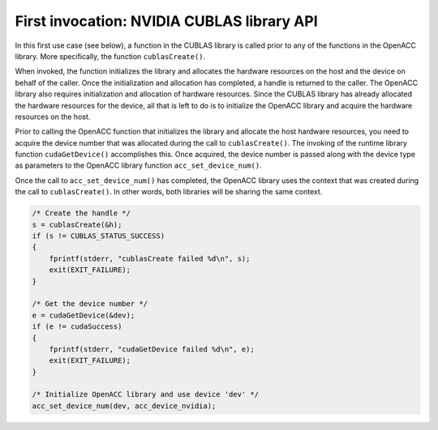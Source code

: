 ..
  Copyright 1988-2022 Free Software Foundation, Inc.
  This is part of the GCC manual.
  For copying conditions, see the GPL license file

First invocation: NVIDIA CUBLAS library API
*******************************************

In this first use case (see below), a function in the CUBLAS library is called
prior to any of the functions in the OpenACC library. More specifically, the
function ``cublasCreate()``.

When invoked, the function initializes the library and allocates the
hardware resources on the host and the device on behalf of the caller. Once
the initialization and allocation has completed, a handle is returned to the
caller. The OpenACC library also requires initialization and allocation of
hardware resources. Since the CUBLAS library has already allocated the
hardware resources for the device, all that is left to do is to initialize
the OpenACC library and acquire the hardware resources on the host.

Prior to calling the OpenACC function that initializes the library and
allocate the host hardware resources, you need to acquire the device number
that was allocated during the call to ``cublasCreate()``. The invoking of the
runtime library function ``cudaGetDevice()`` accomplishes this. Once
acquired, the device number is passed along with the device type as
parameters to the OpenACC library function ``acc_set_device_num()``.

Once the call to ``acc_set_device_num()`` has completed, the OpenACC
library uses the  context that was created during the call to
``cublasCreate()``. In other words, both libraries will be sharing the
same context.

.. code-block:: c++

      /* Create the handle */
      s = cublasCreate(&h);
      if (s != CUBLAS_STATUS_SUCCESS)
      {
          fprintf(stderr, "cublasCreate failed %d\n", s);
          exit(EXIT_FAILURE);
      }

      /* Get the device number */
      e = cudaGetDevice(&dev);
      if (e != cudaSuccess)
      {
          fprintf(stderr, "cudaGetDevice failed %d\n", e);
          exit(EXIT_FAILURE);
      }

      /* Initialize OpenACC library and use device 'dev' */
      acc_set_device_num(dev, acc_device_nvidia);

